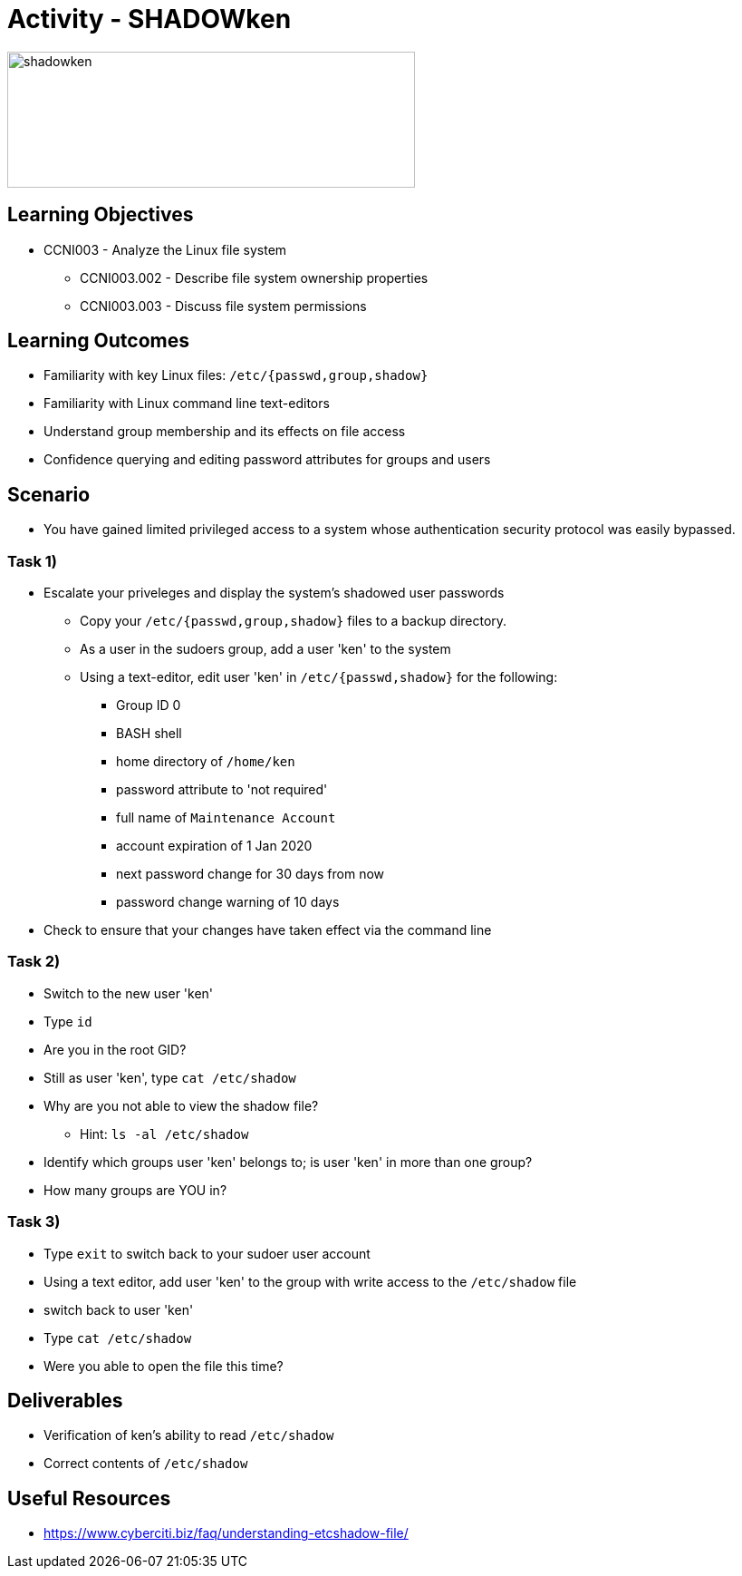 :doctype: book
:stylesheet: ../../cctc.css

= Activity - SHADOWken

image::../Resources/SHADOWken.PNG[shadowken,height="150",width="450",float="left"]

== Learning Objectives

* CCNI003 - Analyze the Linux file system
** CCNI003.002 - Describe file system ownership properties
** CCNI003.003 - Discuss file system permissions


== Learning Outcomes

[square]
* Familiarity with key Linux files: `/etc/{passwd,group,shadow}`
* Familiarity with Linux command line text-editors
* Understand group membership and its effects on file access
* Confidence querying and editing password attributes for groups and users

== Scenario

* You have gained limited privileged access to a system whose authentication security protocol was easily bypassed.

=== Task 1)

* Escalate your priveleges and display the system's shadowed user passwords
** Copy your `/etc/{passwd,group,shadow}` files to a backup directory.
** As a user in the sudoers group, add a user 'ken' to the system
** Using a text-editor, edit user 'ken' in `/etc/{passwd,shadow}` for the following:
*** Group ID 0
*** BASH shell
*** home directory of `/home/ken`
*** password attribute to 'not required'
*** full name of `Maintenance Account`
*** account expiration of 1 Jan 2020
*** next password change for 30 days from now
*** password change warning of 10 days
* Check to ensure that your changes have taken effect via the command line

=== Task 2)

* Switch to the new user 'ken'
* Type `id`
* Are you in the root GID?
* Still as user 'ken', type `cat /etc/shadow`
* Why are you not able to view the shadow file?
** Hint: `ls -al /etc/shadow`
* Identify which groups user 'ken' belongs to; is user 'ken' in more than one group?
* How many groups are YOU in?

=== Task 3)

* Type `exit` to switch back to your sudoer user account
* Using a text editor, add user 'ken' to the group with write access to the `/etc/shadow` file
* switch back to user 'ken'
* Type `cat /etc/shadow`
* Were you able to open the file this time?

== Deliverables

* Verification of ken’s ability to read `/etc/shadow`
* Correct contents of `/etc/shadow`

== Useful Resources

* https://www.cyberciti.biz/faq/understanding-etcshadow-file/
